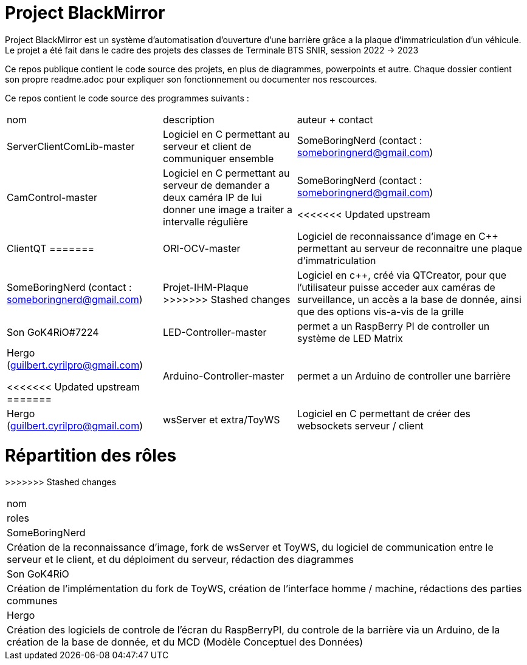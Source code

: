 = Project BlackMirror

Project BlackMirror est un système d'automatisation d'ouverture d'une barrière grâce a la plaque d'immatriculation d'un véhicule. Le projet a été fait dans le cadre des projets des classes de Terminale BTS SNIR, session 2022 -> 2023

Ce repos publique contient le code source des projets, en plus de diagrammes, powerpoints et autre. Chaque dossier contient son propre readme.adoc pour expliquer son fonctionnement ou documenter nos rescources.

Ce repos contient le code source des programmes suivants : 

[cols="~,~,~"]
|===

| nom
| description
| auteur + contact

| ServerClientComLib-master
| Logiciel en C permettant au serveur et client de communiquer ensemble
| SomeBoringNerd (contact : someboringnerd@gmail.com)

| CamControl-master
| Logiciel en C permettant au serveur de demander a deux caméra IP de lui donner une image a traiter a intervalle régulière
| SomeBoringNerd (contact : someboringnerd@gmail.com)

<<<<<<< Updated upstream
| ClientQT
=======
| ORI-OCV-master
| Logiciel de reconnaissance d'image en C++ permettant au serveur de reconnaitre une plaque d'immatriculation
| SomeBoringNerd (contact : someboringnerd@gmail.com)

| Projet-IHM-Plaque
>>>>>>> Stashed changes
| Logiciel en c++, créé via QTCreator, pour que l'utilisateur puisse acceder aux caméras de surveillance, un accès a la base de donnée, ainsi que des options vis-a-vis de la grille
| Son GoK4RiO#7224 

| LED-Controller-master
| permet a un RaspBerry PI de controller un système de LED Matrix
| Hergo (guilbert.cyrilpro@gmail.com)

<<<<<<< Updated upstream
=======
| Arduino-Controller-master
| permet a un Arduino de controller une barrière
| Hergo (guilbert.cyrilpro@gmail.com)

| wsServer et extra/ToyWS
| Logiciel en C permettant de créer des websockets serveur / client
| https://github.com/Theldus/wsServer (forké par SomeBoringNerd afin de l'adapter a notre usage)

|===

= Répartition des rôles

[cols="~,~"]
>>>>>>> Stashed changes
|===

| nom
| roles

| SomeBoringNerd
| Création de la reconnaissance d'image, fork de wsServer et ToyWS, du logiciel de communication entre le serveur et le client, et du déploiment du serveur, rédaction des diagrammes

| Son GoK4RiO
| Création de l'implémentation du fork de ToyWS, création de l'interface homme / machine, rédactions des parties communes

| Hergo
| Création des logiciels de controle de l'écran du RaspBerryPI, du controle de la barrière via un Arduino, de la création de la base de donnée, et du MCD (Modèle Conceptuel des Données)

|===